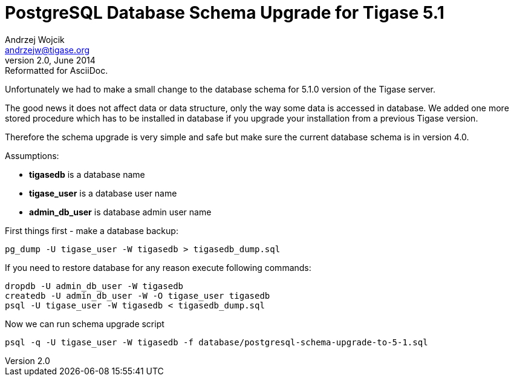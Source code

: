 //[[postgresql]]
PostgreSQL Database Schema Upgrade for Tigase 5.1
=================================================
Andrzej Wojcik <andrzejw@tigase.org>
v2.0, June 2014: Reformatted for AsciiDoc.
:toc:
:numbered:
:website: http://tigase.net
:Date: 2012-06-16 11:03

Unfortunately we had to make a small change to the database schema for 5.1.0 version of the Tigase server.

The good news it does not affect data or data structure, only the way some data is accessed in database. We added one more stored procedure which has to be installed in database if you upgrade your installation from a previous Tigase version.

Therefore the schema upgrade is very simple and safe but make sure the current database schema is in version 4.0.

Assumptions:

- *tigasedb* is a database name
- *tigase_user* is a database user name
- *admin_db_user* is database admin user name

First things first - make a database backup:

[source,sql]
-------------------------------------
pg_dump -U tigase_user -W tigasedb > tigasedb_dump.sql
-------------------------------------

If you need to restore database for any reason execute following commands:

[source,sql]
-------------------------------------
dropdb -U admin_db_user -W tigasedb
createdb -U admin_db_user -W -O tigase_user tigasedb
psql -U tigase_user -W tigasedb < tigasedb_dump.sql
-------------------------------------

Now we can run schema upgrade script

[source,sql]
-------------------------------------
psql -q -U tigase_user -W tigasedb -f database/postgresql-schema-upgrade-to-5-1.sql
-------------------------------------

